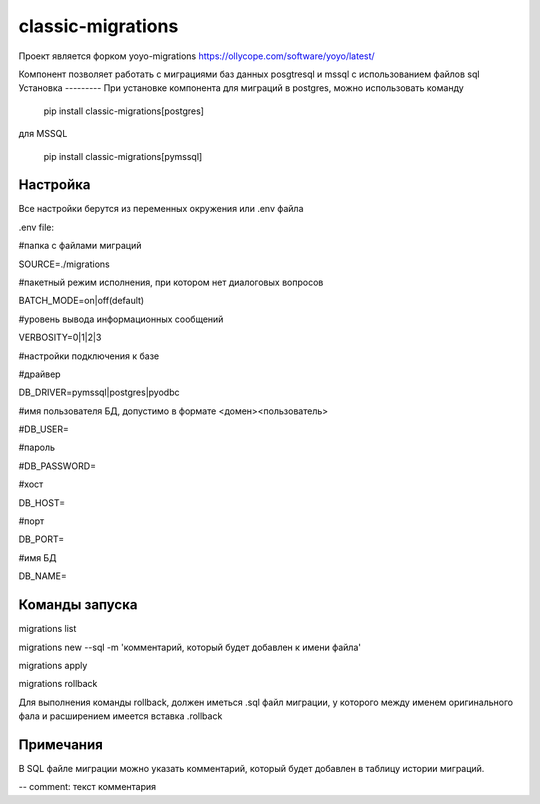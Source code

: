 ==================
classic-migrations
==================

Проект является форком yoyo-migrations
https://ollycope.com/software/yoyo/latest/

Компонент позволяет работать с миграциями баз данных posgtresql и mssql с использованием файлов sql
Установка
---------
При установке компонента для миграций в postgres, можно использовать команду

 pip install classic-migrations[postgres]

для MSSQL

 pip install classic-migrations[pymssql]

Настройка
---------
Все настройки берутся из переменных окружения или .env файла

.env file:

#папка с файлами миграций

SOURCE=./migrations

#пакетный режим исполнения, при котором нет диалоговых вопросов

BATCH_MODE=on|off(default)

#уровень вывода информационных сообщений

VERBOSITY=0|1|2|3

#настройки подключения к базе

#драйвер

DB_DRIVER=pymssql|postgres|pyodbc

#имя пользователя БД, допустимо в формате <домен>\<пользователь>

#DB_USER=

#пароль

#DB_PASSWORD=

#хост

DB_HOST=

#порт

DB_PORT=

#имя БД

DB_NAME=

Команды запуска
---------------
migrations list

migrations new --sql -m 'комментарий, который будет добавлен к имени файла'

migrations apply

migrations rollback

Для выполнения команды rollback, должен иметься .sql файл миграции, у которого между именем оригинального фала и расширением имеется вставка .rollback

Примечания
----------
В SQL файле миграции можно указать комментарий, который будет добавлен в таблицу истории миграций.

-- comment: текст комментария


